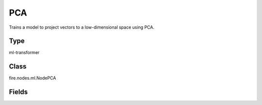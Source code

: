 PCA
=========== 

Trains a model to project vectors to a low-dimensional space using PCA.

Type
--------- 

ml-transformer

Class
--------- 

fire.nodes.ml.NodePCA

Fields
--------- 

.. list-table::
      :widths: 10 5 10
      :header-rows: 1
      * - Name
        - Title
        - Description
      * - inputCol
        - Input Column
        - The input column name
      * - outputCol
        - Output Column
        - The output column name
      * - k
        - K
        - The number of principal components




